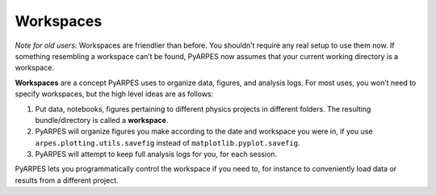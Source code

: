 Workspaces
----------

*Note for old users*: Workspaces are friendlier than before. You
shouldn’t require any real setup to use them now. If something
resembling a workspace can’t be found, PyARPES now assumes that your
current working directory is a workspace.

**Workspaces** are a concept PyARPES uses to organize data, figures, and
analysis logs. For most uses, you won’t need to specify workspaces, but
the high level ideas are as follows:

1. Put data, notebooks, figures pertaining to different physics projects
   in different folders. The resulting bundle/directory is called a
   **workspace**.
2. PyARPES will organize figures you make according to the date and
   workspace you were in, if you use ``arpes.plotting.utils.savefig``
   instead of ``matplotlib.pyplot.savefig``.
3. PyARPES will attempt to keep full analysis logs for you, for each
   session.

PyARPES lets you programmatically control the workspace if you need to,
for instance to conveniently load data or results from a different
project.
